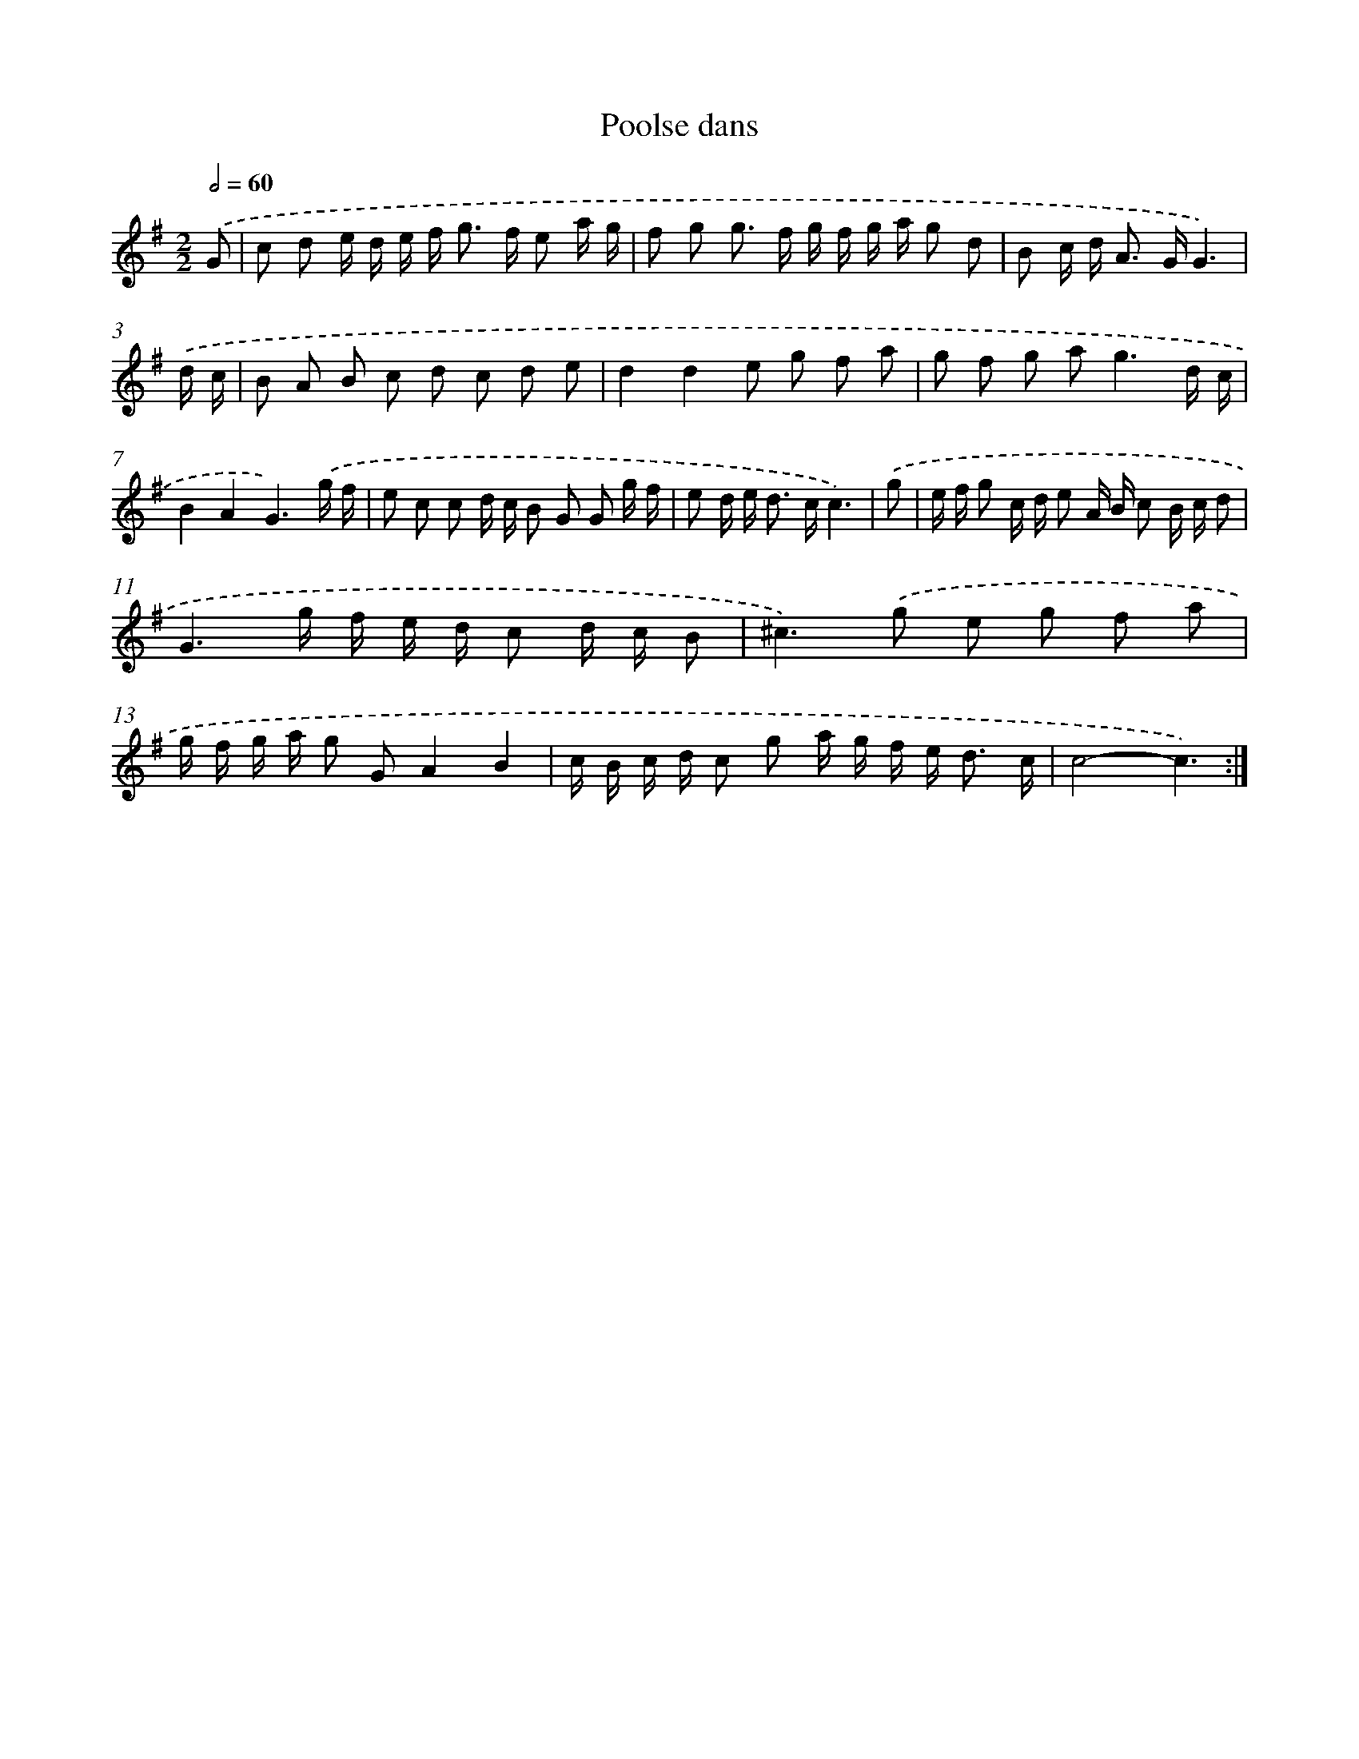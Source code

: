 X: 15809
T: Poolse dans
%%abc-version 2.0
%%abcx-abcm2ps-target-version 5.9.1 (29 Sep 2008)
%%abc-creator hum2abc beta
%%abcx-conversion-date 2018/11/01 14:37:57
%%humdrum-veritas 1978671022
%%humdrum-veritas-data 328495424
%%continueall 1
%%barnumbers 0
L: 1/16
M: 2/2
Q: 1/2=60
K: G clef=treble
.('G2 [I:setbarnb 1]|
c2 d2 e d e f2< g2 f e2 a g |
f2 g2 g2> f2 g f g a g2 d2 |
B2 c d2< A2 GG6) |
.('d c [I:setbarnb 4]|
B2 A2 B2 c2 d2 c2 d2 e2 |
d4d4e2 g2 f2 a2 |
g2 f2 g2 a4<g4d c |
B4A4G6).('g f |
e2 c2 c2 d c B2 G2 G2 g f |
e2 d e2< d2 cc6) |
.('g2 [I:setbarnb 10]|
e f g2 c d e2 A B c2 B c d2 |
G6g f e d c2 d c B2 |
^c4>).('g4 e2 g2 f2 a2 |
g f g a g2 G2A4B4 |
c B c d c2 g2 a g f e2< d2 c |
c8-c6) :|]
